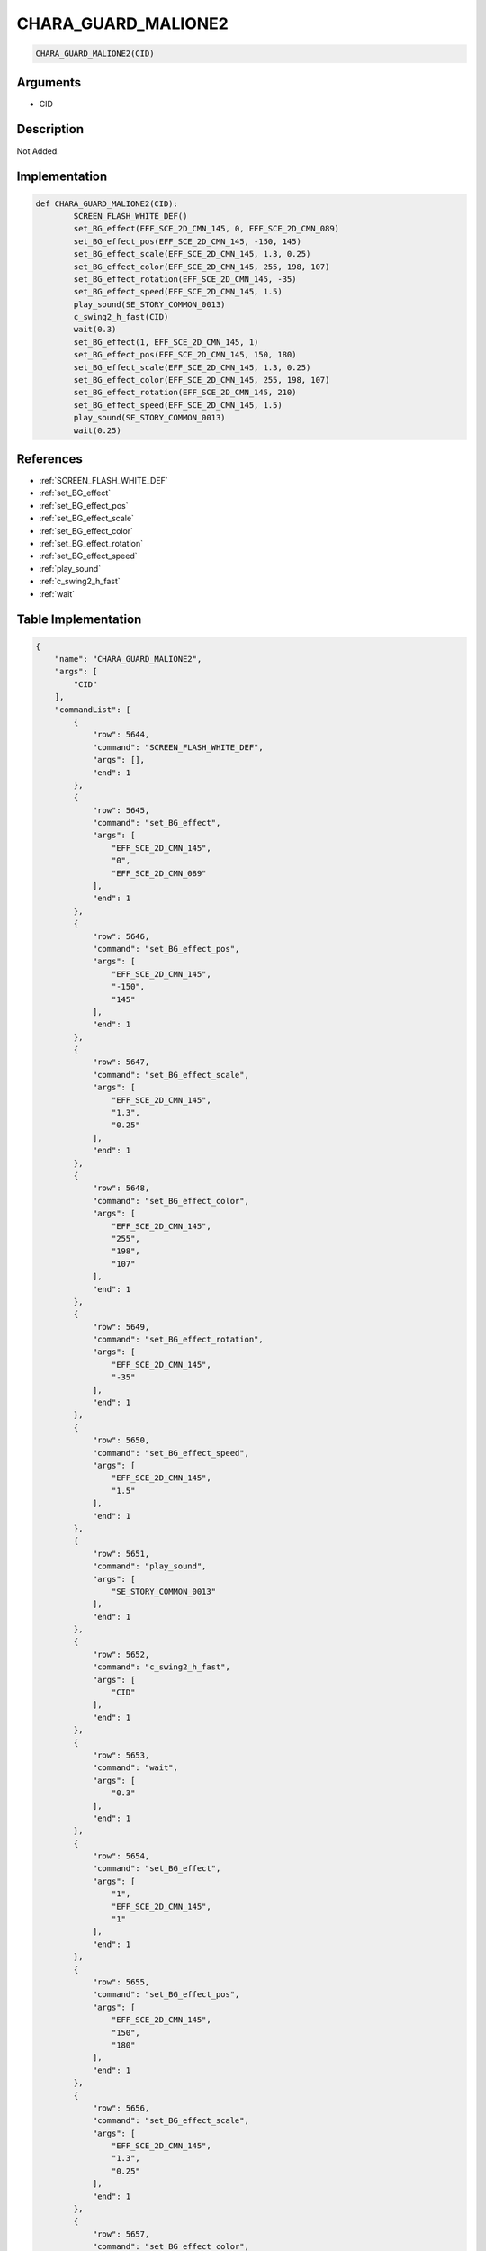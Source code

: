 .. _CHARA_GUARD_MALIONE2:

CHARA_GUARD_MALIONE2
========================

.. code-block:: text

	CHARA_GUARD_MALIONE2(CID)


Arguments
------------

* CID

Description
-------------

Not Added.

Implementation
-------------

.. code-block:: python

	def CHARA_GUARD_MALIONE2(CID):
		SCREEN_FLASH_WHITE_DEF()
		set_BG_effect(EFF_SCE_2D_CMN_145, 0, EFF_SCE_2D_CMN_089)
		set_BG_effect_pos(EFF_SCE_2D_CMN_145, -150, 145)
		set_BG_effect_scale(EFF_SCE_2D_CMN_145, 1.3, 0.25)
		set_BG_effect_color(EFF_SCE_2D_CMN_145, 255, 198, 107)
		set_BG_effect_rotation(EFF_SCE_2D_CMN_145, -35)
		set_BG_effect_speed(EFF_SCE_2D_CMN_145, 1.5)
		play_sound(SE_STORY_COMMON_0013)
		c_swing2_h_fast(CID)
		wait(0.3)
		set_BG_effect(1, EFF_SCE_2D_CMN_145, 1)
		set_BG_effect_pos(EFF_SCE_2D_CMN_145, 150, 180)
		set_BG_effect_scale(EFF_SCE_2D_CMN_145, 1.3, 0.25)
		set_BG_effect_color(EFF_SCE_2D_CMN_145, 255, 198, 107)
		set_BG_effect_rotation(EFF_SCE_2D_CMN_145, 210)
		set_BG_effect_speed(EFF_SCE_2D_CMN_145, 1.5)
		play_sound(SE_STORY_COMMON_0013)
		wait(0.25)

References
-------------
* :ref:`SCREEN_FLASH_WHITE_DEF`
* :ref:`set_BG_effect`
* :ref:`set_BG_effect_pos`
* :ref:`set_BG_effect_scale`
* :ref:`set_BG_effect_color`
* :ref:`set_BG_effect_rotation`
* :ref:`set_BG_effect_speed`
* :ref:`play_sound`
* :ref:`c_swing2_h_fast`
* :ref:`wait`

Table Implementation
-------------

.. code-block:: json

	{
	    "name": "CHARA_GUARD_MALIONE2",
	    "args": [
	        "CID"
	    ],
	    "commandList": [
	        {
	            "row": 5644,
	            "command": "SCREEN_FLASH_WHITE_DEF",
	            "args": [],
	            "end": 1
	        },
	        {
	            "row": 5645,
	            "command": "set_BG_effect",
	            "args": [
	                "EFF_SCE_2D_CMN_145",
	                "0",
	                "EFF_SCE_2D_CMN_089"
	            ],
	            "end": 1
	        },
	        {
	            "row": 5646,
	            "command": "set_BG_effect_pos",
	            "args": [
	                "EFF_SCE_2D_CMN_145",
	                "-150",
	                "145"
	            ],
	            "end": 1
	        },
	        {
	            "row": 5647,
	            "command": "set_BG_effect_scale",
	            "args": [
	                "EFF_SCE_2D_CMN_145",
	                "1.3",
	                "0.25"
	            ],
	            "end": 1
	        },
	        {
	            "row": 5648,
	            "command": "set_BG_effect_color",
	            "args": [
	                "EFF_SCE_2D_CMN_145",
	                "255",
	                "198",
	                "107"
	            ],
	            "end": 1
	        },
	        {
	            "row": 5649,
	            "command": "set_BG_effect_rotation",
	            "args": [
	                "EFF_SCE_2D_CMN_145",
	                "-35"
	            ],
	            "end": 1
	        },
	        {
	            "row": 5650,
	            "command": "set_BG_effect_speed",
	            "args": [
	                "EFF_SCE_2D_CMN_145",
	                "1.5"
	            ],
	            "end": 1
	        },
	        {
	            "row": 5651,
	            "command": "play_sound",
	            "args": [
	                "SE_STORY_COMMON_0013"
	            ],
	            "end": 1
	        },
	        {
	            "row": 5652,
	            "command": "c_swing2_h_fast",
	            "args": [
	                "CID"
	            ],
	            "end": 1
	        },
	        {
	            "row": 5653,
	            "command": "wait",
	            "args": [
	                "0.3"
	            ],
	            "end": 1
	        },
	        {
	            "row": 5654,
	            "command": "set_BG_effect",
	            "args": [
	                "1",
	                "EFF_SCE_2D_CMN_145",
	                "1"
	            ],
	            "end": 1
	        },
	        {
	            "row": 5655,
	            "command": "set_BG_effect_pos",
	            "args": [
	                "EFF_SCE_2D_CMN_145",
	                "150",
	                "180"
	            ],
	            "end": 1
	        },
	        {
	            "row": 5656,
	            "command": "set_BG_effect_scale",
	            "args": [
	                "EFF_SCE_2D_CMN_145",
	                "1.3",
	                "0.25"
	            ],
	            "end": 1
	        },
	        {
	            "row": 5657,
	            "command": "set_BG_effect_color",
	            "args": [
	                "EFF_SCE_2D_CMN_145",
	                "255",
	                "198",
	                "107"
	            ],
	            "end": 1
	        },
	        {
	            "row": 5658,
	            "command": "set_BG_effect_rotation",
	            "args": [
	                "EFF_SCE_2D_CMN_145",
	                "210"
	            ],
	            "end": 1
	        },
	        {
	            "row": 5659,
	            "command": "set_BG_effect_speed",
	            "args": [
	                "EFF_SCE_2D_CMN_145",
	                "1.5"
	            ],
	            "end": 1
	        },
	        {
	            "row": 5660,
	            "command": "play_sound",
	            "args": [
	                "SE_STORY_COMMON_0013"
	            ],
	            "end": 1
	        },
	        {
	            "row": 5661,
	            "command": "wait",
	            "args": [
	                "0.25"
	            ],
	            "end": 1
	        }
	    ]
	}

Sample
-------------

.. code-block:: json

	{}
